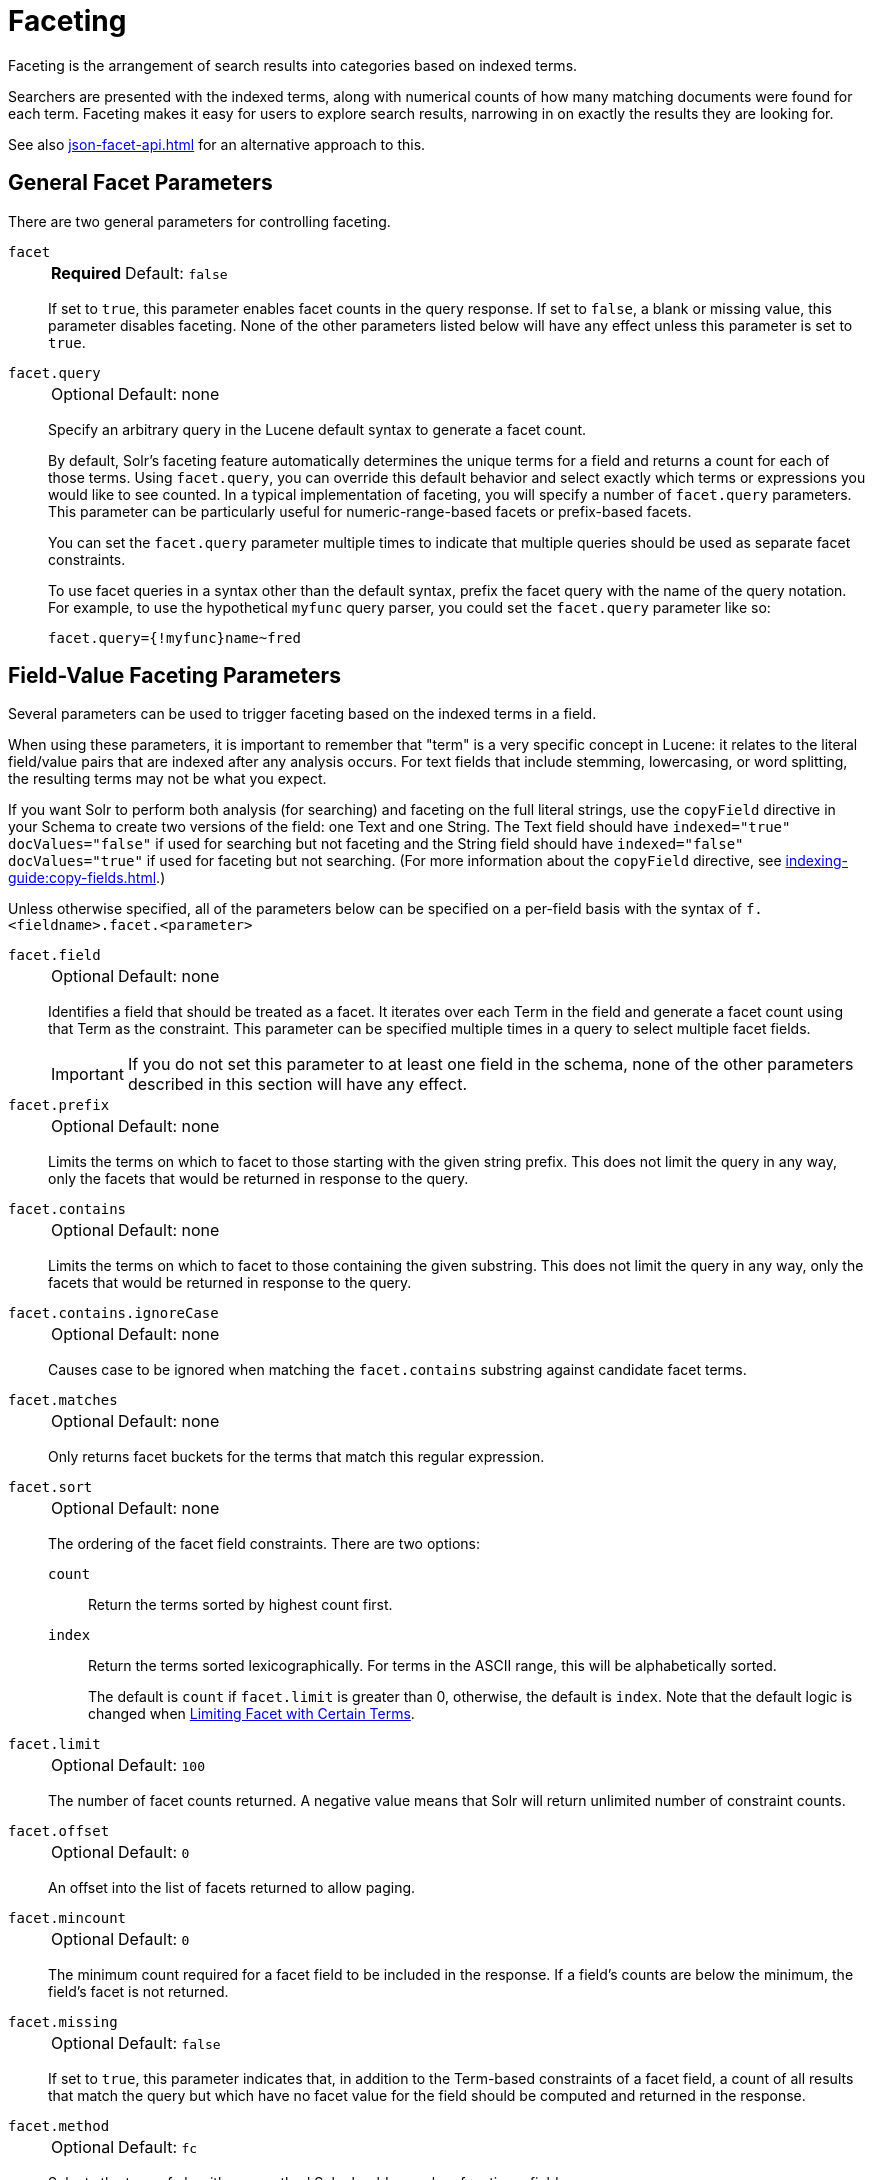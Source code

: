 = Faceting
// Licensed to the Apache Software Foundation (ASF) under one
// or more contributor license agreements.  See the NOTICE file
// distributed with this work for additional information
// regarding copyright ownership.  The ASF licenses this file
// to you under the Apache License, Version 2.0 (the
// "License"); you may not use this file except in compliance
// with the License.  You may obtain a copy of the License at
//
//   http://www.apache.org/licenses/LICENSE-2.0
//
// Unless required by applicable law or agreed to in writing,
// software distributed under the License is distributed on an
// "AS IS" BASIS, WITHOUT WARRANTIES OR CONDITIONS OF ANY
// KIND, either express or implied.  See the License for the
// specific language governing permissions and limitations
// under the License.

Faceting is the arrangement of search results into categories based on indexed terms.

Searchers are presented with the indexed terms, along with numerical counts of how many matching documents were found for each term.
Faceting makes it easy for users to explore search results, narrowing in on exactly the results they are looking for.

See also xref:json-facet-api.adoc[] for an alternative approach to this.

== General Facet Parameters

There are two general parameters for controlling faceting.

`facet`::
+
[%autowidth,frame=none]
|===
s|Required |Default: `false`
|===
+
If set to `true`, this parameter enables facet counts in the query response.
If set to `false`, a blank or missing value, this parameter disables faceting.
None of the other parameters listed below will have any effect unless this parameter is set to `true`.

`facet.query`::
+
[%autowidth,frame=none]
|===
|Optional |Default: none
|===
+
Specify an arbitrary query in the Lucene default syntax to generate a facet count.
+
By default, Solr's faceting feature automatically determines the unique terms for a field and returns a count for each of those terms.
Using `facet.query`, you can override this default behavior and select exactly which terms or expressions you would like to see counted.
In a typical implementation of faceting, you will specify a number of `facet.query` parameters.
This parameter can be particularly useful for numeric-range-based facets or prefix-based facets.
+
You can set the `facet.query` parameter multiple times to indicate that multiple queries should be used as separate facet constraints.
+
To use facet queries in a syntax other than the default syntax, prefix the facet query with the name of the query notation.
For example, to use the hypothetical `myfunc` query parser, you could set the `facet.query` parameter like so:
+
`facet.query={!myfunc}name~fred`

== Field-Value Faceting Parameters

Several parameters can be used to trigger faceting based on the indexed terms in a field.

When using these parameters, it is important to remember that "term" is a very specific concept in Lucene: it relates to the literal field/value pairs that are indexed after any analysis occurs.
For text fields that include stemming, lowercasing, or word splitting, the resulting terms may not be what you expect.

If you want Solr to perform both analysis (for searching) and faceting on the full literal strings, use the `copyField` directive in your Schema to create two versions of the field: one Text and one String.
The Text field should have `indexed="true" docValues="false"` if used for searching but not faceting and the String field should have `indexed="false" docValues="true"` if used for faceting but not searching.
(For more information about the `copyField` directive, see xref:indexing-guide:copy-fields.adoc[].)

Unless otherwise specified, all of the parameters below can be specified on a per-field basis with the syntax of `f.<fieldname>.facet.<parameter>`

`facet.field`::
+
[%autowidth,frame=none]
|===
|Optional |Default: none
|===
+
Identifies a field that should be treated as a facet.
It iterates over each Term in the field and generate a facet count using that Term as the constraint.
This parameter can be specified multiple times in a query to select multiple facet fields.
+
IMPORTANT: If you do not set this parameter to at least one field in the schema, none of the other parameters described in this section will have any effect.

`facet.prefix`::
+
[%autowidth,frame=none]
|===
|Optional |Default: none
|===
+
Limits the terms on which to facet to those starting with the given string prefix.
This does not limit the query in any way, only the facets that would be returned in response to the query.
+

`facet.contains`::
+
[%autowidth,frame=none]
|===
|Optional |Default: none
|===
+
Limits the terms on which to facet to those containing the given substring.
This does not limit the query in any way, only the facets that would be returned in response to the query.

`facet.contains.ignoreCase`::
+
[%autowidth,frame=none]
|===
|Optional |Default: none
|===
+
Causes case to be ignored when matching the `facet.contains` substring against candidate facet terms.

`facet.matches`::
+
[%autowidth,frame=none]
|===
|Optional |Default: none
|===
+
Only returns facet buckets for the terms that match this regular expression.

`facet.sort`::
+
[%autowidth,frame=none]
|===
|Optional |Default: none
|===
+
The ordering of the facet field constraints. There are two options:
+
`count`::: Return the terms sorted by highest count first.
`index`::: Return the terms sorted lexicographically.
For terms in the ASCII range, this will be alphabetically sorted.
+
The default is `count` if `facet.limit` is greater than 0, otherwise, the default is `index`.
Note that the default logic is changed when <<Limiting Facet with Certain Terms>>.

`facet.limit`::
+
[%autowidth,frame=none]
|===
|Optional |Default: `100`
|===
+
The number of facet counts returned.
A negative value means that Solr will return unlimited number of constraint counts.

`facet.offset`::
+
[%autowidth,frame=none]
|===
|Optional |Default: `0`
|===
+
An offset into the list of facets returned to allow paging.

`facet.mincount`::
+
[%autowidth,frame=none]
|===
|Optional |Default: `0`
|===
+
The minimum count required for a facet field to be included in the response.
If a field's counts are below the minimum, the field's facet is not returned.

`facet.missing`::
+
[%autowidth,frame=none]
|===
|Optional |Default: `false`
|===
+
If set to `true`, this parameter indicates that, in addition to the Term-based constraints of a facet field, a count of all results that match the query but which have no facet value for the field should be computed and returned in the response.

`facet.method`::
+
[%autowidth,frame=none]
|===
|Optional |Default: `fc`
|===
+
Selects the type of algorithm or method Solr should use when faceting a field.
+
The following methods are available.
+
`enum`::: Enumerates all terms in a field, calculating the set intersection of documents that match the term with documents that match the query.
+
This method is recommended for faceting multi-valued fields that have only a few distinct values.
The average number of values per document does not matter.
+
For example, faceting on a field with U.S. States such as `Alabama, Alaska, ... Wyoming` would lead to fifty cached filters which would be used over and over again.
The `filterCache` should be large enough to hold all the cached filters.
+
`fc`::: Calculates facet counts by iterating over documents that match the query and summing the terms that appear in each document.
+
This is currently implemented using an `UnInvertedField` cache if the field either is multi-valued or is tokenized (according to `FieldType.isTokened()`).
Each document is looked up in the cache to see what terms/values it contains, and a tally is incremented for each value.
+
This method is excellent for situations where the number of indexed values for the field is high, but the number of values per document is low.
For multi-valued fields, a hybrid approach is used that uses term filters from the `filterCache` for terms that match many documents.
The letters `fc` stand for field cache.
+
`fcs`::: Per-segment field faceting for single-valued string fields.
Enable with `facet.method=fcs` and control the number of threads used with the `threads` local parameter.
This parameter allows faceting to be faster in the presence of rapid index changes.

+
The default value is `fc` (except for fields using the `BoolField` field type and when `facet.exists=true` is requested) since it tends to use less memory and is faster when a field has many unique terms in the index.

`facet.enum.cache.minDf`::
+
[%autowidth,frame=none]
|===
|Optional |Default: `0`
|===
+
Indicates the minimum document frequency (the number of documents matching a term) for which the filterCache should be used when determining the constraint count for that term.
This is only used with the `facet.method=enum` method of faceting.
+
A value greater than zero decreases the filterCache's memory usage, but increases the time required for the query to be processed.
If you are faceting on a field with a very large number of terms, and you wish to decrease memory usage, try setting this parameter to a value between `25` and `50`, and run a few tests.
Then, optimize the parameter setting as necessary.
+
The default value is `0`, causing the filterCache to be used for all terms in the field.

`facet.exists`::
+
[%autowidth,frame=none]
|===
|Optional |Default: none
|===
+
To cap facet counts by 1, specify `facet.exists=true`.
This parameter can be used with `facet.method=enum` or when it's omitted.
It can be used only on non-trie fields (such as strings).
It may speed up facet counting on large indices and/or high-cardinality facet values.

`facet.excludeTerms`::
+
[%autowidth,frame=none]
|===
|Optional |Default: none
|===
+
Removes terms from facet counts but keeps them in the index.

`facet.overrequest.count` and `facet.overrequest.ratio`::
+
[%autowidth,frame=none]
|===
|Optional |Default: _see description_
|===
+
In some situations, the accuracy in selecting the "top" constraints returned for a facet in a distributed Solr query can be improved by "over-requesting" the number of desired constraints (i.e., `facet.limit`) from each of the individual shards.
In these situations, each shard is by default asked for the top `10 + (1.5 * facet.limit)` constraints.
+
Depending on how your docs are partitioned across your shards and what `facet.limit` value you used, you may find it advantageous to increase or decrease the amount of over-requesting Solr does.
This can be achieved by setting the `facet.overrequest.count` (defaults to `10`) and `facet.overrequest.ratio` (defaults to `1.5`) parameters.

`facet.threads`::
+
[%autowidth,frame=none]
|===
|Optional |Default: 0
|===
+
The maximum number of parallel threads used to load the underlying fields used in faceting.
+
Omitting this parameter or specifying the thread count as `0` will not spawn any threads, and only the main request thread will be used.
Specifying a negative number of threads will create up to `Integer.MAX_VALUE` threads.

== Range Faceting

You can use Range Faceting on any date field or any numeric field that supports range queries.
This is particularly useful for stitching together a series of range queries (as facet by query) for things like prices.

`facet.range`::
+
[%autowidth,frame=none]
|===
s|Required |Default: none
|===
+
The field for which Solr should create range facets. For example:
+
[source,text]
facet.range=price&facet.range=age
+
[source,text]
facet.range=lastModified_dt

`facet.range.start`::
+
[%autowidth,frame=none]
|===
s|Required |Default: none
|===
+
The lower bound of the ranges.
You can specify this parameter on a per field basis with the syntax of `f.<fieldname>.facet.range.start`.
For example:
+
[source,text]
f.price.facet.range.start=0.0&f.age.facet.range.start=10
+
[source,text]
f.lastModified_dt.facet.range.start=NOW/DAY-30DAYS

`facet.range.end`::
+
[%autowidth,frame=none]
|===
s|Required |Default: none
|===
+
The upper bound of the ranges.
You can specify this parameter on a per field basis with the syntax of `f.<fieldname>.facet.range.end`.
For example:
+
[source,text]
f.price.facet.range.end=1000.0&f.age.facet.range.start=99
+
[source,text]
f.lastModified_dt.facet.range.end=NOW/DAY+30DAYS

`facet.range.gap`::
+
[%autowidth,frame=none]
|===
s|Required |Default: none
|===
+
The span of each range expressed as a value to be added to the lower bound.
For date fields, this should be expressed using the {solr-javadocs}/core/org/apache/solr/util/DateMathParser.html[`DateMathParser` syntax] (such as, `facet.range.gap=%2B1DAY ... '+1DAY'`).
+
You can specify this parameter on a per-field basis with the syntax of `f.<fieldname>.facet.range.gap`.
For example:
+
[source,text]
f.price.facet.range.gap=100&f.age.facet.range.gap=10
+
[source,text]
f.lastModified_dt.facet.range.gap=+1DAY

`facet.range.hardend`::
+
[%autowidth,frame=none]
|===
|Optional |Default: `false`
|===
+
How to handle cases where the `facet.range.gap` does not divide evenly between `facet.range.start` and `facet.range.end`.
+
If `true`, the last range constraint will have the `facet.range.end` value as an upper bound.
If `false`, the last range will have the smallest possible upper bound greater then `facet.range.end` so the range is the exact width of the specified range gap.
+
This parameter can be specified on a per field basis with the syntax `f.<fieldname>.facet.range.hardend`.

`facet.range.include`::
+
[%autowidth,frame=none]
|===
|Optional |Default: _see description_
|===
+
By default, the ranges used to compute range faceting between `facet.range.start` and `facet.range.end` are inclusive of their lower bounds and exclusive of the upper bounds.
The "before" range defined with the `facet.range.other` parameter is exclusive and the "after" range is inclusive.
This default, equivalent to "lower" below, will not result in double counting at the boundaries.
You can use the `facet.range.include` parameter to modify this behavior using the following options:

* `lower`: All gap-based ranges include their lower bound.
* `upper`: All gap-based ranges include their upper bound.
* `edge`: The first and last gap ranges include their edge bounds (lower for the first one, upper for the last one) even if the corresponding upper/lower option is not specified.
* `outer`: The "before" and "after" ranges will be inclusive of their bounds, even if the first or last ranges already include those boundaries.
* `all`: Includes all options: `lower`, `upper`, `edge`, and `outer`.

+
You can specify this parameter on a per field basis with the syntax of `f.<fieldname>.facet.range.include`, and you can specify it multiple times to indicate multiple choices.
[NOTE]
To ensure you avoid double-counting, do not choose both `lower` and `upper`, do not choose `outer`, and do not choose `all`.

`facet.range.other`::
+
[%autowidth,frame=none]
|===
|Optional |Default: none
|===
+
In addition to the counts for each range constraint between `facet.range.start` and `facet.range.end`, counts will also be computed for these options:

* `before`: All records with field values lower than lower bound of the first range.
* `after`: All records with field values greater than the upper bound of the last range.
* `between`: All records with field values between the start and end bounds of all ranges.
* `none`: Do not compute any counts.
* `all`: Compute counts for before, between, and after.

+
This parameter can be specified on a per field basis with the syntax of `f.<fieldname>.facet.range.other`.
In addition to the `all` option, this parameter can be specified multiple times to indicate multiple choices, but `none` will override all other options.

`facet.range.method`::
+
[%autowidth,frame=none]
|===
|Optional |Default: `filter`
|===
+
Selects the type of algorithm or method to use for range faceting.
Both methods produce the same results, but performance may vary.
+
--
filter::: Generates the ranges based on other facet.range parameters, and for each of them executes a filter that later intersects with the main query resultset to get the count.
It will make use of the filterCache, so it will benefit of a cache large enough to contain all ranges.
+
dv::: Iterates the documents that match the main query, and for each of them finds the correct range for the value.
This method will make use of xref:indexing-guide:docvalues.adoc[] (if enabled for the field) or fieldCache.
The `dv` method is not supported for field type DateRangeField or when using xref:result-grouping.adoc[group.facets].
--

.Date Ranges & Time Zones
[NOTE]
====
Range faceting on date fields is a common situation where the xref:indexing-guide:date-formatting-math.adoc#tz[`TZ`] parameter can be useful to ensure that the "facet counts per day" or "facet counts per month" are based on a meaningful definition of when a given day/month "starts" relative to a particular TimeZone.

For more information, see the examples in the section xref:indexing-guide:date-formatting-math.adoc[].
====

=== facet.mincount in Range Faceting

The `facet.mincount` parameter, the same one as used in field faceting is also applied to range faceting.
When used, no ranges with a count below the minimum will be included in the response.

== Pivot (Decision Tree) Faceting

Pivoting is a summarization tool that lets you automatically sort, count, total or average data stored in a table.
The results are typically displayed in a second table showing the summarized data.
Pivot faceting lets you create a summary table of the results from a faceting documents by multiple fields.

Another way to look at it is that the query produces a Decision Tree, in that Solr tells you "for facet A, the constraints/counts are X/N, Y/M, etc.
If you were to constrain A by X, then the constraint counts for B would be S/P, T/Q, etc."
In other words, it tells you in advance what the "next" set of facet results would be for a field if you apply a constraint from the current facet results.

`facet.pivot`::
+
[%autowidth,frame=none]
|===
|Optional |Default: none
|===
+
The fields to use for the pivot.
Multiple `facet.pivot` values will create multiple "facet_pivot" sections in the response.
Separate each list of fields with a comma.

`facet.pivot.mincount`::
+
[%autowidth,frame=none]
|===
|Optional |Default: `1`
|===
+
The minimum number of documents that need to match in order for the facet to be included in results.
+
Using the "`bin/solr -e techproducts`" example, A query URL like this one will return the data below, with the pivot faceting results found in the section "facet_pivot":
+
[source,text]
----
http://localhost:8983/solr/techproducts/select?q=*:*&facet.pivot=cat,popularity,inStock
   &facet.pivot=popularity,cat&facet=true&facet.field=cat&facet.limit=5&rows=0&facet.pivot.mincount=2
----
+
[source,json]
----
{  "facet_counts":{
    "facet_queries":{},
    "facet_fields":{
      "cat":[
        "electronics",14,
        "currency",4,
        "memory",3,
        "connector",2,
        "graphics card",2]},
    "facet_dates":{},
    "facet_ranges":{},
    "facet_pivot":{
      "cat,popularity,inStock":[{
          "field":"cat",
          "value":"electronics",
          "count":14,
          "pivot":[{
              "field":"popularity",
              "value":6,
              "count":5,
              "pivot":[{
                  "field":"inStock",
                  "value":true,
                  "count":5}]}]
}]}}}
----

=== Combining Stats Component With Pivots

In addition to some of the <<Local Params for Faceting,general local params>> supported by other types of faceting, a `stats` local params can be used with `facet.pivot` to refer to xref:stats-component.adoc[`stats.field`] instances (by tag) that you would like to have computed for each Pivot Constraint.

In the example below, two different (overlapping) sets of statistics are computed for each of the facet.pivot result hierarchies:

[source,text]
----
stats=true
stats.field={!tag=piv1,piv2 min=true max=true}price
stats.field={!tag=piv2 mean=true}popularity
facet=true
facet.pivot={!stats=piv1}cat,inStock
facet.pivot={!stats=piv2}manu,inStock
----

Results:

[source,json]
----
{"facet_pivot":{
  "cat,inStock":[{
      "field":"cat",
      "value":"electronics",
      "count":12,
      "pivot":[{
          "field":"inStock",
          "value":true,
          "count":8,
          "stats":{
            "stats_fields":{
              "price":{
                "min":74.98999786376953,
                "max":399.0}}}},
        {
          "field":"inStock",
          "value":false,
          "count":4,
          "stats":{
            "stats_fields":{
              "price":{
                "min":11.5,
                "max":649.989990234375}}}}],
      "stats":{
        "stats_fields":{
          "price":{
            "min":11.5,
            "max":649.989990234375}}}},
    {
      "field":"cat",
      "value":"currency",
      "count":4,
      "pivot":[{
          "field":"inStock",
          "value":true,
          "count":4,
          "stats":{
            "stats_fields":{
              "price":{
                "..."
  "manu,inStock":[{
      "field":"manu",
      "value":"inc",
      "count":8,
      "pivot":[{
          "field":"inStock",
          "value":true,
          "count":7,
          "stats":{
            "stats_fields":{
              "price":{
                "min":74.98999786376953,
                "max":2199.0},
              "popularity":{
                "mean":5.857142857142857}}}},
        {
          "field":"inStock",
          "value":false,
          "count":1,
          "stats":{
            "stats_fields":{
              "price":{
                "min":479.95001220703125,
                "max":479.95001220703125},
              "popularity":{
                "mean":7.0}}}}],
      "..."}]}}}}]}]}}
----

=== Combining Facet Queries And Facet Ranges With Pivot Facets

A `query` local parameter can be used with `facet.pivot` to refer to `facet.query` instances (by tag) that should be computed for each pivot constraint.
Similarly, a `range` local parameter can be used with `facet.pivot` to refer to `facet.range` instances.

In the example below, two query facets are computed for h of the `facet.pivot` result hierarchies:

[source,text]
----
facet=true
facet.query={!tag=q1}manufacturedate_dt:[2006-01-01T00:00:00Z TO NOW]
facet.query={!tag=q1}price:[0 TO 100]
facet.pivot={!query=q1}cat,inStock
----

[source,json]
----
{"facet_counts": {
    "facet_queries": {
      "{!tag=q1}manufacturedate_dt:[2006-01-01T00:00:00Z TO NOW]": 9,
      "{!tag=q1}price:[0 TO 100]": 7
    },
    "facet_fields": {},
    "facet_dates": {},
    "facet_ranges": {},
    "facet_intervals": {},
    "facet_heatmaps": {},
    "facet_pivot": {
      "cat,inStock": [
        {
          "field": "cat",
          "value": "electronics",
          "count": 12,
          "queries": {
            "{!tag=q1}manufacturedate_dt:[2006-01-01T00:00:00Z TO NOW]": 9,
            "{!tag=q1}price:[0 TO 100]": 4
          },
          "pivot": [
            {
              "field": "inStock",
              "value": true,
              "count": 8,
              "queries": {
                "{!tag=q1}manufacturedate_dt:[2006-01-01T00:00:00Z TO NOW]": 6,
                "{!tag=q1}price:[0 TO 100]": 2
              }
            },
            "..."]}]}}}
----

In a similar way, in the example below, two range facets are computed for each of the `facet.pivot` result hierarchies:

[source,text]
----
facet=true
facet.range={!tag=r1}manufacturedate_dt
facet.range.start=2006-01-01T00:00:00Z
facet.range.end=NOW/YEAR
facet.range.gap=+1YEAR
facet.pivot={!range=r1}cat,inStock
----

[source,json]
----
{"facet_counts":{
    "facet_queries":{},
    "facet_fields":{},
    "facet_dates":{},
    "facet_ranges":{
      "manufacturedate_dt":{
        "counts":[
          "2006-01-01T00:00:00Z",9,
          "2007-01-01T00:00:00Z",0,
          "2008-01-01T00:00:00Z",0,
          "2009-01-01T00:00:00Z",0,
          "2010-01-01T00:00:00Z",0,
          "2011-01-01T00:00:00Z",0,
          "2012-01-01T00:00:00Z",0,
          "2013-01-01T00:00:00Z",0,
          "2014-01-01T00:00:00Z",0],
        "gap":"+1YEAR",
        "start":"2006-01-01T00:00:00Z",
        "end":"2015-01-01T00:00:00Z"}},
    "facet_intervals":{},
    "facet_heatmaps":{},
    "facet_pivot":{
      "cat,inStock":[{
          "field":"cat",
          "value":"electronics",
          "count":12,
          "ranges":{
            "manufacturedate_dt":{
              "counts":[
                "2006-01-01T00:00:00Z",9,
                "2007-01-01T00:00:00Z",0,
                "2008-01-01T00:00:00Z",0,
                "2009-01-01T00:00:00Z",0,
                "2010-01-01T00:00:00Z",0,
                "2011-01-01T00:00:00Z",0,
                "2012-01-01T00:00:00Z",0,
                "2013-01-01T00:00:00Z",0,
                "2014-01-01T00:00:00Z",0],
              "gap":"+1YEAR",
              "start":"2006-01-01T00:00:00Z",
              "end":"2015-01-01T00:00:00Z"}},
          "pivot":[{
              "field":"inStock",
              "value":true,
              "count":8,
              "ranges":{
                "manufacturedate_dt":{
                  "counts":[
                    "2006-01-01T00:00:00Z",6,
                    "2007-01-01T00:00:00Z",0,
                    "2008-01-01T00:00:00Z",0,
                    "2009-01-01T00:00:00Z",0,
                    "2010-01-01T00:00:00Z",0,
                    "2011-01-01T00:00:00Z",0,
                    "2012-01-01T00:00:00Z",0,
                    "2013-01-01T00:00:00Z",0,
                    "2014-01-01T00:00:00Z",0],
                  "gap":"+1YEAR",
                  "start":"2006-01-01T00:00:00Z",
                  "end":"2015-01-01T00:00:00Z"}}},
                  "..."]}]}}}
----

=== Additional Pivot Parameters

Although `facet.pivot.mincount` deviates in name from the `facet.mincount` parameter used by field faceting, many of the faceting parameters described above can also be used with pivot faceting:

* `facet.limit`
* `facet.offset`
* `facet.sort`
* `facet.overrequest.count`
* `facet.overrequest.ratio`

== Interval Faceting

Another supported form of faceting is interval faceting.
This sounds similar to range faceting, but the functionality is really closer to doing facet queries with range queries.
Interval faceting allows you to set variable intervals and count the number of documents that have values within those intervals in the specified field.

Even though the same functionality can be achieved by using a facet query with range queries, the implementation of these two methods is very different and will provide different performance depending on the context.

If you are concerned about the performance of your searches you should test with both options.
Interval faceting tends to be better with multiple intervals for the same fields, while facet query tend to be better in environments where filter cache is more effective (static indexes for example).

This method will use xref:indexing-guide:docvalues.adoc[] if they are enabled for the field, will use fieldCache otherwise.

Use these parameters for interval faceting:

`facet.interval`::
+
[%autowidth,frame=none]
|===
|Optional |Default: none
|===
+
The field where interval faceting must be applied.
It can be used multiple times in the same request to indicate multiple fields.
+
`facet.interval=price&facet.interval=size`

`facet.interval.set`::
+
[%autowidth,frame=none]
|===
|Optional |Default: none
|===
+
Sets the intervals for the field. It can be specified multiple times to indicate multiple intervals.
This parameter is global, which means that it will be used for all fields indicated with `facet.interval` unless there is an override for a specific field.
To override this parameter on a specific field you can use: `f.<fieldname>.facet.interval.set`, for example:
+
[source,text]
f.price.facet.interval.set=[0,10]&f.price.facet.interval.set=(10,100]


=== Interval Syntax

Intervals must begin with either '(' or '[', be followed by the start value, then a comma (','), the end value, and finally a closing ')' or ']’.

For example:

* (1,10) -> will include values greater than 1 and lower than 10
* [1,10) -> will include values greater or equal to 1 and lower than 10
* [1,10] -> will include values greater or equal to 1 and lower or equal to 10

The initial and end values cannot be empty.

If the interval needs to be unbounded, the special character `\*` can be used for both, start and end, limits.
When using this special character, the start syntax options (`(` and `[`), and end syntax options (`)` and `]`) will be treated the same.
`[*,*]` will include all documents with a value in the field.

The interval limits may be strings but there is no need to add quotes.
All the text until the comma will be treated as the start limit, and the text after that will be the end limit.
For example: `[Buenos Aires,New York]`.
Keep in mind that a string-like comparison will be done to match documents in string intervals (case-sensitive).
The comparator can't be changed.

Commas, brackets and square brackets can be escaped by using `\` in front of them.
Whitespaces before and after the values will be omitted.

The start limit can't be grater than the end limit.
Equal limits are allowed, this allows you to indicate the specific values that you want to count, like `[A,A]`, `[B,B]` and `[C,Z]`.

Interval faceting supports output key replacement described below.
Output keys can be replaced in both the `facet.interval parameter` and in the `facet.interval.set parameter`.
For example:

[source,text]
----
&facet.interval={!key=popularity}some_field
&facet.interval.set={!key=bad}[0,5]
&facet.interval.set={!key=good}[5,*]
&facet=true
----

== Local Params for Faceting

The xref:local-params.adoc[LocalParams syntax] allows overriding global settings.
It can also provide a method of adding metadata to other parameter values, much like XML attributes.

=== Tagging and Excluding Filters

You can tag specific filters and exclude those filters when faceting.
This is useful when doing multi-select faceting.

Consider the following example query with faceting:

`q=mainquery&fq=status:public&fq=doctype:pdf&facet=true&facet.field=doctype`

Because everything is already constrained by the filter `doctype:pdf`, the `facet.field=doctype` facet command is currently redundant and will return 0 counts for everything except `doctype:pdf`.

To implement a multi-select facet for doctype, a GUI may want to still display the other doctype values and their associated counts, as if the `doctype:pdf` constraint had not yet been applied.
For example:

[source,text]
----
=== Document Type ===
  [ ] Word (42)
  [x] PDF  (96)
  [ ] Excel(11)
  [ ] HTML (63)
----

To return counts for doctype values that are currently not selected, tag filters that directly constrain doctype, and exclude those filters when faceting on doctype.

`q=mainquery&fq=status:public&fq={!tag=dt}doctype:pdf&facet=true&facet.field={!ex=dt}doctype`

Filter exclusion is supported for all types of facets.
Both the `tag` and `ex` local params may specify multiple values by separating them with commas.

=== Changing the Output Key

To change the output key for a faceting command, specify a new name with the `key` local parameter.
For example:

`facet.field={!ex=dt key=mylabel}doctype`

The parameter setting above causes the field facet results for the "doctype" field to be returned using the key "mylabel" rather than "doctype" in the response.
This can be helpful when faceting on the same field multiple times with different exclusions.

=== Limiting Facet with Certain Terms

To limit field facet with certain terms specify them comma separated with `terms` local parameter.
Commas and quotes in terms can be escaped with backslash, as in `\,`.
In this case facet is calculated on a way similar to `facet.method=enum`, but ignores `facet.enum.cache.minDf`.
For example:

`facet.field={!terms='alfa,betta,with\,with\',with space'}symbol`

This local parameter overrides default logic for `facet.sort`.
if `facet.sort` is omitted, facets are returned in the given terms order that might be changed with `index` and `count` values.
Note: other parameters might not be fully supported when this parameter is supplied.

== Related Topics

See xref:spatial-search.adoc[] for examples of faceting by distance and generating heatmaps via faceting.

See xref:response-writers.adoc#json-nl[json.nl] for details on the `json.nl` parameter for controlling the format for writing out field facet data when using the JSON response writer.
